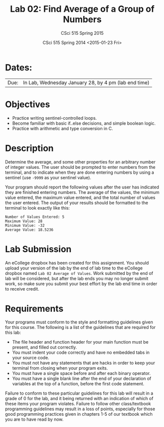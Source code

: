 #+TITLE:     Lab 02: Find Average of a Group of Numbers
#+AUTHOR:    CSci 515 Spring 2015
#+EMAIL:     derek@harter.pro
#+DATE:      CSci 515 Spring 2014 <2015-01-23 Fri>
#+DESCRIPTION: Lab 02
#+OPTIONS:   H:4 num:nil toc:nil
#+OPTIONS:   TeX:t LaTeX:t skip:nil d:nil todo:nil pri:nil tags:not-in-toc
#+LATEX_HEADER: \usepackage{minted}
#+LaTeX_HEADER: \usemintedstyle{default}

* Dates:
| Due: | In Lab, Wednesday January 28, by 4 pm (lab end time) |

* Objectives
- Practice writing sentinel-controlled loops.
- Become familiar with basic if..else decisions, and simple boolean logic.
- Practice with arithmetic and type conversion in C.

* Description
Determine the average, and some other properties for an arbitrary
number of integer values.  The user should be prompted to enter
numbers from the terminal, and to indicate when they are done entering
numbers by using a sentinel (use ~-9999~ as your sentinel value).

Your program should report the following values after the user has
indicated they are finished entering numbers.  The average of the
values, the minimum value entered, the maximum value entered, and the
total number of values the user entered.  The output of your results
should be formatted to the terminal to look exactly like this:

#+begin_example
Number of Values Entered: 5
Maximum Value: 28
Minimum Value: -32
Average Value: 18.5236
#+end_example

* Lab Submission

An eCollege dropbox has been created for this assignment.  You should
upload your version of the lab by the end of lab time to the eCollege
dropbox named ~Lab 02 Average of Values~.  Work submitted by the end
of lab will be considered, but after the lab ends you may no longer
submit work, so make sure you submit your best effort by the lab end
time in order to receive credit.

* Requirements
Your programs must conform to the style and formatting guidelines given for this course.
The following is a list of the guidelines that are required for this lab:

- The file header and function header for your main function must be present, and filled out correctly.
- You must indent your code correctly and have no embedded tabs in your source code.
- You must not have any statements that are hacks in order to keep your terminal from closing when your program exits.
- You must have a single space before and after each binary operator.
- You must have a single blank line after the end of your declaration
  of variables at the top of a function, before the first code
  statement.

Failure to conform to these particular guidelines for this lab will
result in a grade of 0 for the lab, and it being returned with an
indication of which of these items your program violates.  Failure to
follow other class/textbook programming guidelines may result in a
loss of points, especially for those good programming practices given
in chapters 1-5 of our textbook which you are to have read by now.
